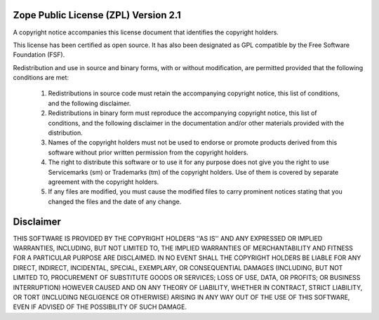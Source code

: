 Zope Public License (ZPL) Version 2.1
=====================================

A copyright notice accompanies this license document that identifies the
copyright holders.

This license has been certified as open source. It has also been
designated as GPL compatible by the Free Software Foundation (FSF).

Redistribution and use in source and binary forms, with or without
modification, are permitted provided that the following conditions are
met:

 1. Redistributions in source code must retain the accompanying
    copyright notice, this list of conditions, and the following
    disclaimer.

 2. Redistributions in binary form must reproduce the accompanying
    copyright notice, this list of conditions, and the following
    disclaimer in the documentation and/or other materials provided with
    the distribution.

 3. Names of the copyright holders must not be used to endorse or
    promote products derived from this software without prior written
    permission from the copyright holders.

 4. The right to distribute this software or to use it for any purpose
    does not give you the right to use Servicemarks (sm) or
    Trademarks (tm) of the copyright holders.  Use of them is covered by
    separate agreement with the copyright holders.

 5. If any files are modified, you must cause the modified files to
    carry prominent notices stating that you changed the files and the
    date of any change.

Disclaimer
==========

THIS SOFTWARE IS PROVIDED BY THE COPYRIGHT HOLDERS ''AS IS'' AND ANY
EXPRESSED OR IMPLIED WARRANTIES, INCLUDING, BUT NOT LIMITED TO, THE
IMPLIED WARRANTIES OF MERCHANTABILITY AND FITNESS FOR A PARTICULAR
PURPOSE ARE DISCLAIMED.  IN NO EVENT SHALL THE COPYRIGHT HOLDERS BE
LIABLE FOR ANY DIRECT, INDIRECT, INCIDENTAL, SPECIAL, EXEMPLARY, OR
CONSEQUENTIAL DAMAGES (INCLUDING, BUT NOT LIMITED TO, PROCUREMENT OF
SUBSTITUTE GOODS OR SERVICES; LOSS OF USE, DATA, OR PROFITS; OR
BUSINESS INTERRUPTION) HOWEVER CAUSED AND ON ANY THEORY OF LIABILITY,
WHETHER IN CONTRACT, STRICT LIABILITY, OR TORT (INCLUDING NEGLIGENCE OR
OTHERWISE) ARISING IN ANY WAY OUT OF THE USE OF THIS SOFTWARE, EVEN IF
ADVISED OF THE POSSIBILITY OF SUCH DAMAGE.

